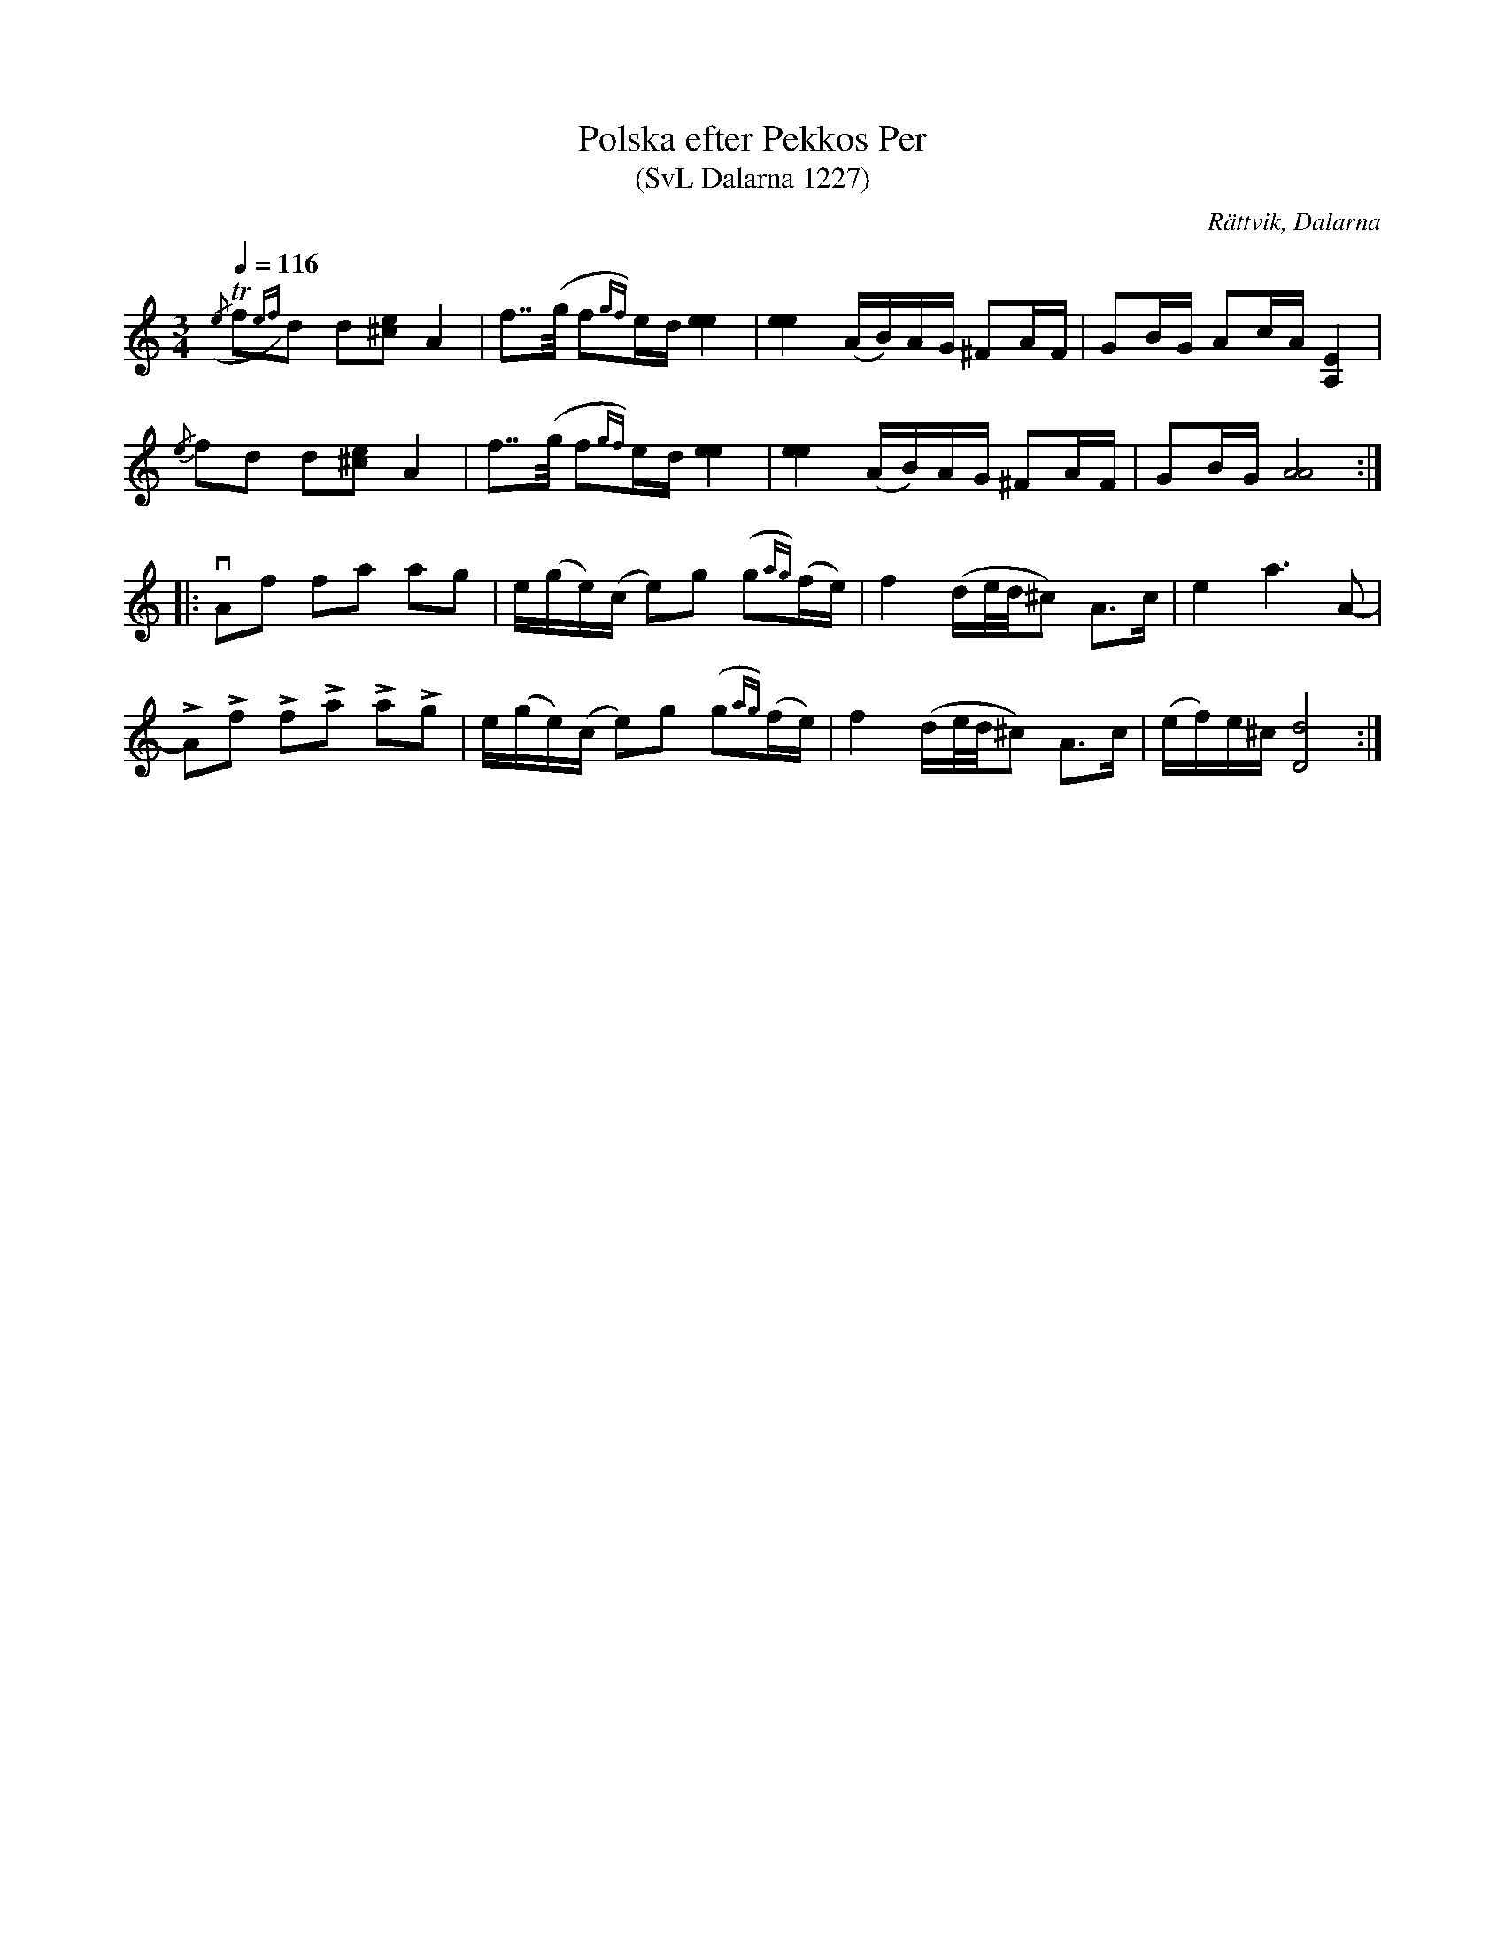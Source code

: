 %%abc-charset utf-8

X:1227
T:Polska efter Pekkos Per
T:(SvL Dalarna 1227)
R:Polska
S:Pekkos Per
S:Hjort Anders Olsson
O:Rättvik, Dalarna
B:Svenska Låtar Dalarna
Z:Till abc Jonas Brunskog
M:3/4
L:1/8
Q:1/4=116
K:Ddor
({/e}Tf{ef})d d[^ce] A2|f>>(g f{gf})e/d/ [ee]2|[ee]2 (A/B/)A/G/ ^FA/F/|GB/G/ Ac/A/ [EA,]2|
{/e}fd d[^ce] A2|f>>(g f{gf})e/d/ [ee]2|[ee]2 (A/B/)A/G/ ^FA/F/|GB/G/ [AA]4:|
|:vAf fa ag|e/(g/e/)(c/ e)g (g{ag})(f/e/)|f2 (d/e//d//^c) A>c|e2 a3 A-|
LALf LfLa LaLg|e/(g/e/)(c/ e)g (g{ag})(f/e/)|f2 (d/e//d//^c) A>c|(e/f/)e/^c/ [dD]4:|


